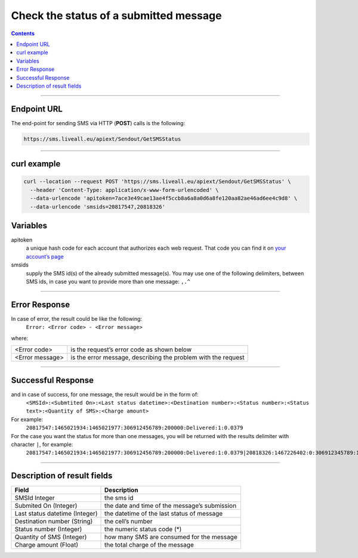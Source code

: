 Check the status of a submitted message
=======================================

.. contents:: Contents
  :local:
  :backlinks: none

------------------------------------------------

Endpoint URL
------------

The end-point for sending SMS via HTTP (**POST**) calls is the following:

.. code:: flatline

  https://sms.liveall.eu/apiext/Sendout/GetSMSStatus

------------------------------------------------

curl example
------------

.. code:: flatline

  curl --location --request POST 'https://sms.liveall.eu/apiext/Sendout/GetSMSStatus' \
    --header 'Content-Type: application/x-www-form-urlencoded' \
    --data-urlencode 'apitoken=7ace3e49cae13ae4f5ccb8a6a8a0d6a8fe120aa82ae46ad6ee4c9d8' \
    --data-urlencode 'smsids=20817547,20818326'


Variables
---------

apitoken
   a unique hash code for each account that authorizes each web request. That code you can find it on `your account’s page`_

smsids
   supply the SMS id(s) of the already submitted message(s). You may use one of the following delimiters, between SMS ids, in case you want to provide more than one message: ``,.^``

------------------------------------------------

Error Response
--------------

In case of error, the result could be like the following:
   ``Error: <Error code> - <Error message>``

where:

===============   ==============
<Error code>      is the request’s error code as shown below
<Error message>   is the error message, describing the problem with the request
===============   ==============

------------------------------------------------

Successful Response
-------------------

and in case of success, for one message, the result would be in the form of:
   ``<SMSId>:<Submtited On>:<Last status datetime>:<Destination number>:<Status number>:<Status text>:<Quantity of SMS>:<Charge amount>``

For example:
   ``20817547:1465021934:1465021977:306912456789:200000:Delivered:1:0.0379``

For the case you want the status for more than one messages, you will be returned with the results delimiter with character ``|``, for example:
   ``20817547:1465021934:1465021977:306912456789:200000:Delivered:1:0.0379|20818326:1467226402:0:306912345789:100007:Queued:1:0``

------------------------------------------------

Description of result fields
----------------------------

==============================   ===========
Field	                           Description
==============================   ===========
SMSId Integer                    the sms id
Submited On (Integer)	         the date and time of the message’s submission
Last status datetime (Integer)   the datetime of the last status of message
Destination number (String)	   the cell’s number
Status number (Integer)          the numeric status code (*)
Quantity of SMS (Integer)	      how many SMS are consumed for the message
Charge amount (Float)	         the total charge of the message
==============================   ===========

.. _`your account’s page`: https://www.liveall.eu/user
